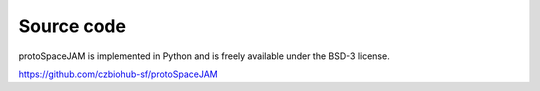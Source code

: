 Source code  
===========

.. autosummary::
   :toctree: generated

| protoSpaceJAM is implemented in Python and is freely available under the BSD-3 license.
https://github.com/czbiohub-sf/protoSpaceJAM 

